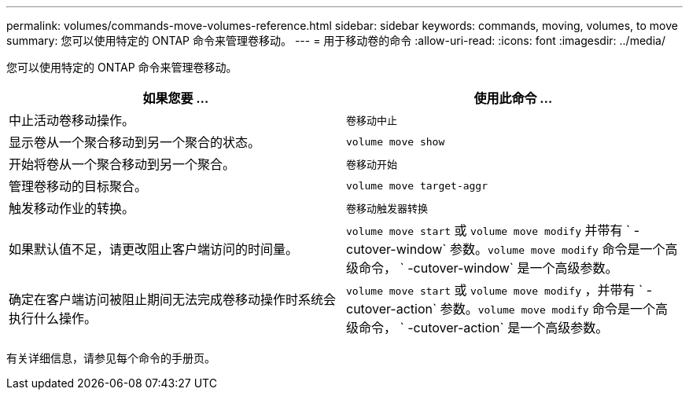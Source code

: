 ---
permalink: volumes/commands-move-volumes-reference.html 
sidebar: sidebar 
keywords: commands, moving, volumes, to move 
summary: 您可以使用特定的 ONTAP 命令来管理卷移动。 
---
= 用于移动卷的命令
:allow-uri-read: 
:icons: font
:imagesdir: ../media/


[role="lead"]
您可以使用特定的 ONTAP 命令来管理卷移动。

[cols="2*"]
|===
| 如果您要 ... | 使用此命令 ... 


 a| 
中止活动卷移动操作。
 a| 
`卷移动中止`



 a| 
显示卷从一个聚合移动到另一个聚合的状态。
 a| 
`volume move show`



 a| 
开始将卷从一个聚合移动到另一个聚合。
 a| 
`卷移动开始`



 a| 
管理卷移动的目标聚合。
 a| 
`volume move target-aggr`



 a| 
触发移动作业的转换。
 a| 
`卷移动触发器转换`



 a| 
如果默认值不足，请更改阻止客户端访问的时间量。
 a| 
`volume move start` 或 `volume move modify` 并带有 ` -cutover-window` 参数。`volume move modify` 命令是一个高级命令， ` -cutover-window` 是一个高级参数。



 a| 
确定在客户端访问被阻止期间无法完成卷移动操作时系统会执行什么操作。
 a| 
`volume move start` 或 `volume move modify` ，并带有 ` -cutover-action` 参数。`volume move modify` 命令是一个高级命令， ` -cutover-action` 是一个高级参数。

|===
有关详细信息，请参见每个命令的手册页。
